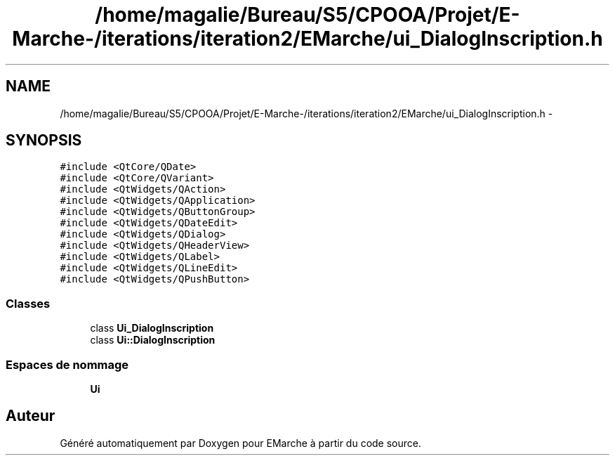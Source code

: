 .TH "/home/magalie/Bureau/S5/CPOOA/Projet/E-Marche-/iterations/iteration2/EMarche/ui_DialogInscription.h" 3 "Vendredi 18 Décembre 2015" "Version 2" "EMarche" \" -*- nroff -*-
.ad l
.nh
.SH NAME
/home/magalie/Bureau/S5/CPOOA/Projet/E-Marche-/iterations/iteration2/EMarche/ui_DialogInscription.h \- 
.SH SYNOPSIS
.br
.PP
\fC#include <QtCore/QDate>\fP
.br
\fC#include <QtCore/QVariant>\fP
.br
\fC#include <QtWidgets/QAction>\fP
.br
\fC#include <QtWidgets/QApplication>\fP
.br
\fC#include <QtWidgets/QButtonGroup>\fP
.br
\fC#include <QtWidgets/QDateEdit>\fP
.br
\fC#include <QtWidgets/QDialog>\fP
.br
\fC#include <QtWidgets/QHeaderView>\fP
.br
\fC#include <QtWidgets/QLabel>\fP
.br
\fC#include <QtWidgets/QLineEdit>\fP
.br
\fC#include <QtWidgets/QPushButton>\fP
.br

.SS "Classes"

.in +1c
.ti -1c
.RI "class \fBUi_DialogInscription\fP"
.br
.ti -1c
.RI "class \fBUi::DialogInscription\fP"
.br
.in -1c
.SS "Espaces de nommage"

.in +1c
.ti -1c
.RI "\fBUi\fP"
.br
.in -1c
.SH "Auteur"
.PP 
Généré automatiquement par Doxygen pour EMarche à partir du code source\&.
